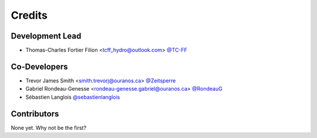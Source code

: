 =======
Credits
=======

Development Lead
----------------

* Thomas-Charles Fortier Filion <tcff_hydro@outlook.com> `@TC-FF <https://github.com/TC-FF>`_

Co-Developers
-------------

* Trevor James Smith <smith.trevorj@ouranos.ca> `@Zeitsperre <https://github.com/Zeitsperre>`_
* Gabriel Rondeau-Genesse <rondeau-genesse.gabriel@ouranos.ca> `@RondeauG <https://github.com/RondeauG>`_
* Sébastien Langlois `@sebastienlanglois <https://github.com/sebastienlanglois>`_

Contributors
------------

None yet. Why not be the first?
